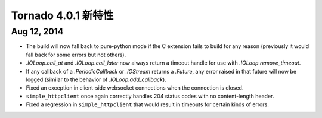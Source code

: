 ﻿Tornado 4.0.1 新特性
===========================

Aug 12, 2014
------------

* The build will now fall back to pure-python mode if the C extension
  fails to build for any reason (previously it would fall back for some
  errors but not others).
* `.IOLoop.call_at` and `.IOLoop.call_later` now always return
  a timeout handle for use with `.IOLoop.remove_timeout`.
* If any callback of a `.PeriodicCallback` or `.IOStream` returns a
  `.Future`, any error raised in that future will now be logged
  (similar to the behavior of `.IOLoop.add_callback`).
* Fixed an exception in client-side websocket connections when the
  connection is closed.
* ``simple_httpclient`` once again correctly handles 204 status
  codes with no content-length header.
* Fixed a regression in ``simple_httpclient`` that would result in
  timeouts for certain kinds of errors.

